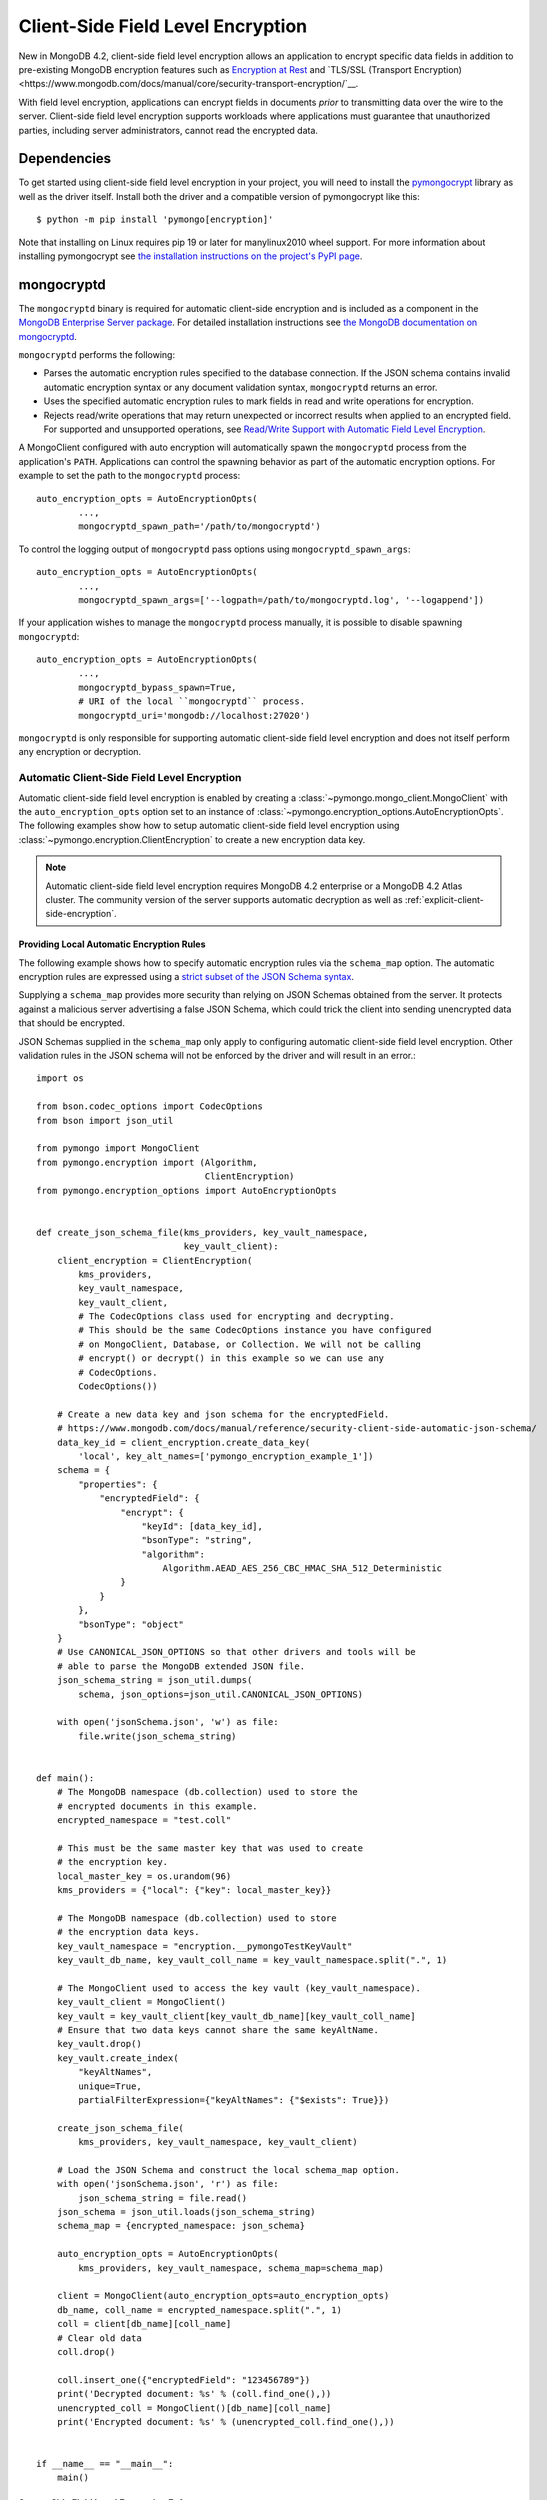 .. _Client-Side Field Level Encryption:

Client-Side Field Level Encryption
==================================

New in MongoDB 4.2, client-side field level encryption allows an application
to encrypt specific data fields in addition to pre-existing MongoDB
encryption features such as `Encryption at Rest
<https://www.mongodb.com/docs/manual/core/security-encryption-at-rest/>`_ and
`TLS/SSL (Transport Encryption)
<https://www.mongodb.com/docs/manual/core/security-transport-encryption/`__.

With field level encryption, applications can encrypt fields in documents
*prior* to transmitting data over the wire to the server. Client-side field
level encryption supports workloads where applications must guarantee that
unauthorized parties, including server administrators, cannot read the
encrypted data.

.. seealso:: The MongoDB documentation on `Client Side Field Level Encryption <https://www.mongodb.com/docs/manual/core/security-client-side-encryption/>`_.

Dependencies
------------

To get started using client-side field level encryption in your project,
you will need to install the
`pymongocrypt <https://pypi.org/project/pymongocrypt/>`_ library
as well as the driver itself. Install both the driver and a compatible
version of pymongocrypt like this::

  $ python -m pip install 'pymongo[encryption]'

Note that installing on Linux requires pip 19 or later for manylinux2010 wheel
support. For more information about installing pymongocrypt see
`the installation instructions on the project's PyPI page
<https://pypi.org/project/pymongocrypt/>`_.

mongocryptd
-----------

The ``mongocryptd`` binary is required for automatic client-side encryption
and is included as a component in the `MongoDB Enterprise Server package
<https://www.mongodb.com/docs/manual/administration/install-enterprise/>`_.
For detailed installation instructions see
`the MongoDB documentation on mongocryptd
<https://www.mongodb.com/docs/manual/reference/security-client-side-encryption-appendix/#mongocryptd>`_.

``mongocryptd`` performs the following:

- Parses the automatic encryption rules specified to the database connection.
  If the JSON schema contains invalid automatic encryption syntax or any
  document validation syntax, ``mongocryptd`` returns an error.
- Uses the specified automatic encryption rules to mark fields in read and
  write operations for encryption.
- Rejects read/write operations that may return unexpected or incorrect results
  when applied to an encrypted field. For supported and unsupported operations,
  see `Read/Write Support with Automatic Field Level Encryption
  <https://www.mongodb.com/docs/manual/reference/security-client-side-query-aggregation-support/>`_.

A MongoClient configured with auto encryption will automatically spawn the
``mongocryptd`` process from the application's ``PATH``. Applications can
control the spawning behavior as part of the automatic encryption options.
For example to set the path to the ``mongocryptd`` process::

  auto_encryption_opts = AutoEncryptionOpts(
          ...,
          mongocryptd_spawn_path='/path/to/mongocryptd')

To control the logging output of ``mongocryptd`` pass options using
``mongocryptd_spawn_args``::

  auto_encryption_opts = AutoEncryptionOpts(
          ...,
          mongocryptd_spawn_args=['--logpath=/path/to/mongocryptd.log', '--logappend'])

If your application wishes to manage the ``mongocryptd`` process manually,
it is possible to disable spawning ``mongocryptd``::

  auto_encryption_opts = AutoEncryptionOpts(
          ...,
          mongocryptd_bypass_spawn=True,
          # URI of the local ``mongocryptd`` process.
          mongocryptd_uri='mongodb://localhost:27020')

``mongocryptd`` is only responsible for supporting automatic client-side field
level encryption and does not itself perform any encryption or decryption.

.. _automatic-client-side-encryption:

Automatic Client-Side Field Level Encryption
~~~~~~~~~~~~~~~~~~~~~~~~~~~~~~~~~~~~~~~~~~~~

Automatic client-side field level encryption is enabled by creating a
:class:`~pymongo.mongo_client.MongoClient` with the ``auto_encryption_opts``
option set to an instance of
:class:`~pymongo.encryption_options.AutoEncryptionOpts`. The following
examples show how to setup automatic client-side field level encryption
using :class:`~pymongo.encryption.ClientEncryption` to create a new
encryption data key.

.. note:: Automatic client-side field level encryption requires MongoDB 4.2
   enterprise or a MongoDB 4.2 Atlas cluster. The community version of the
   server supports automatic decryption as well as
   :ref:`explicit-client-side-encryption`.

Providing Local Automatic Encryption Rules
``````````````````````````````````````````

The following example shows how to specify automatic encryption rules via the
``schema_map`` option. The automatic encryption rules are expressed using a
`strict subset of the JSON Schema syntax
<https://www.mongodb.com/docs/manual/reference/security-client-side-automatic-json-schema/>`_.

Supplying a ``schema_map`` provides more security than relying on
JSON Schemas obtained from the server. It protects against a
malicious server advertising a false JSON Schema, which could trick
the client into sending unencrypted data that should be encrypted.

JSON Schemas supplied in the ``schema_map`` only apply to configuring
automatic client-side field level encryption. Other validation
rules in the JSON schema will not be enforced by the driver and
will result in an error.::

  import os

  from bson.codec_options import CodecOptions
  from bson import json_util

  from pymongo import MongoClient
  from pymongo.encryption import (Algorithm,
                                  ClientEncryption)
  from pymongo.encryption_options import AutoEncryptionOpts


  def create_json_schema_file(kms_providers, key_vault_namespace,
                              key_vault_client):
      client_encryption = ClientEncryption(
          kms_providers,
          key_vault_namespace,
          key_vault_client,
          # The CodecOptions class used for encrypting and decrypting.
          # This should be the same CodecOptions instance you have configured
          # on MongoClient, Database, or Collection. We will not be calling
          # encrypt() or decrypt() in this example so we can use any
          # CodecOptions.
          CodecOptions())

      # Create a new data key and json schema for the encryptedField.
      # https://www.mongodb.com/docs/manual/reference/security-client-side-automatic-json-schema/
      data_key_id = client_encryption.create_data_key(
          'local', key_alt_names=['pymongo_encryption_example_1'])
      schema = {
          "properties": {
              "encryptedField": {
                  "encrypt": {
                      "keyId": [data_key_id],
                      "bsonType": "string",
                      "algorithm":
                          Algorithm.AEAD_AES_256_CBC_HMAC_SHA_512_Deterministic
                  }
              }
          },
          "bsonType": "object"
      }
      # Use CANONICAL_JSON_OPTIONS so that other drivers and tools will be
      # able to parse the MongoDB extended JSON file.
      json_schema_string = json_util.dumps(
          schema, json_options=json_util.CANONICAL_JSON_OPTIONS)

      with open('jsonSchema.json', 'w') as file:
          file.write(json_schema_string)


  def main():
      # The MongoDB namespace (db.collection) used to store the
      # encrypted documents in this example.
      encrypted_namespace = "test.coll"

      # This must be the same master key that was used to create
      # the encryption key.
      local_master_key = os.urandom(96)
      kms_providers = {"local": {"key": local_master_key}}

      # The MongoDB namespace (db.collection) used to store
      # the encryption data keys.
      key_vault_namespace = "encryption.__pymongoTestKeyVault"
      key_vault_db_name, key_vault_coll_name = key_vault_namespace.split(".", 1)

      # The MongoClient used to access the key vault (key_vault_namespace).
      key_vault_client = MongoClient()
      key_vault = key_vault_client[key_vault_db_name][key_vault_coll_name]
      # Ensure that two data keys cannot share the same keyAltName.
      key_vault.drop()
      key_vault.create_index(
          "keyAltNames",
          unique=True,
          partialFilterExpression={"keyAltNames": {"$exists": True}})

      create_json_schema_file(
          kms_providers, key_vault_namespace, key_vault_client)

      # Load the JSON Schema and construct the local schema_map option.
      with open('jsonSchema.json', 'r') as file:
          json_schema_string = file.read()
      json_schema = json_util.loads(json_schema_string)
      schema_map = {encrypted_namespace: json_schema}

      auto_encryption_opts = AutoEncryptionOpts(
          kms_providers, key_vault_namespace, schema_map=schema_map)

      client = MongoClient(auto_encryption_opts=auto_encryption_opts)
      db_name, coll_name = encrypted_namespace.split(".", 1)
      coll = client[db_name][coll_name]
      # Clear old data
      coll.drop()

      coll.insert_one({"encryptedField": "123456789"})
      print('Decrypted document: %s' % (coll.find_one(),))
      unencrypted_coll = MongoClient()[db_name][coll_name]
      print('Encrypted document: %s' % (unencrypted_coll.find_one(),))


  if __name__ == "__main__":
      main()

Server-Side Field Level Encryption Enforcement
``````````````````````````````````````````````

The MongoDB 4.2 server supports using schema validation to enforce encryption
of specific fields in a collection. This schema validation will prevent an
application from inserting unencrypted values for any fields marked with the
``"encrypt"`` JSON schema keyword.

The following example shows how to setup automatic client-side field level
encryption using
:class:`~pymongo.encryption.ClientEncryption` to create a new encryption
data key and create a collection with the
`Automatic Encryption JSON Schema Syntax
<https://www.mongodb.com/docs/manual/reference/security-client-side-automatic-json-schema/>`_::

  import os

  from bson.codec_options import CodecOptions
  from bson.binary import STANDARD

  from pymongo import MongoClient
  from pymongo.encryption import (Algorithm,
                                  ClientEncryption)
  from pymongo.encryption_options import AutoEncryptionOpts
  from pymongo.errors import OperationFailure
  from pymongo.write_concern import WriteConcern


  def main():
      # The MongoDB namespace (db.collection) used to store the
      # encrypted documents in this example.
      encrypted_namespace = "test.coll"

      # This must be the same master key that was used to create
      # the encryption key.
      local_master_key = os.urandom(96)
      kms_providers = {"local": {"key": local_master_key}}

      # The MongoDB namespace (db.collection) used to store
      # the encryption data keys.
      key_vault_namespace = "encryption.__pymongoTestKeyVault"
      key_vault_db_name, key_vault_coll_name = key_vault_namespace.split(".", 1)

      # The MongoClient used to access the key vault (key_vault_namespace).
      key_vault_client = MongoClient()
      key_vault = key_vault_client[key_vault_db_name][key_vault_coll_name]
      # Ensure that two data keys cannot share the same keyAltName.
      key_vault.drop()
      key_vault.create_index(
          "keyAltNames",
          unique=True,
          partialFilterExpression={"keyAltNames": {"$exists": True}})

      client_encryption = ClientEncryption(
          kms_providers,
          key_vault_namespace,
          key_vault_client,
          # The CodecOptions class used for encrypting and decrypting.
          # This should be the same CodecOptions instance you have configured
          # on MongoClient, Database, or Collection. We will not be calling
          # encrypt() or decrypt() in this example so we can use any
          # CodecOptions.
          CodecOptions())

      # Create a new data key and json schema for the encryptedField.
      data_key_id = client_encryption.create_data_key(
          'local', key_alt_names=['pymongo_encryption_example_2'])
      json_schema = {
          "properties": {
              "encryptedField": {
                  "encrypt": {
                      "keyId": [data_key_id],
                      "bsonType": "string",
                      "algorithm":
                          Algorithm.AEAD_AES_256_CBC_HMAC_SHA_512_Deterministic
                  }
              }
          },
          "bsonType": "object"
      }

      auto_encryption_opts = AutoEncryptionOpts(
          kms_providers, key_vault_namespace)
      client = MongoClient(auto_encryption_opts=auto_encryption_opts)
      db_name, coll_name = encrypted_namespace.split(".", 1)
      db = client[db_name]
      # Clear old data
      db.drop_collection(coll_name)
      # Create the collection with the encryption JSON Schema.
      db.create_collection(
          coll_name,
          # uuid_representation=STANDARD is required to ensure that any
          # UUIDs in the $jsonSchema document are encoded to BSON Binary
          # with the standard UUID subtype 4. This is only needed when
          # running the "create" collection command with an encryption
          # JSON Schema.
          codec_options=CodecOptions(uuid_representation=STANDARD),
          write_concern=WriteConcern(w="majority"),
          validator={"$jsonSchema": json_schema})
      coll = client[db_name][coll_name]

      coll.insert_one({"encryptedField": "123456789"})
      print('Decrypted document: %s' % (coll.find_one(),))
      unencrypted_coll = MongoClient()[db_name][coll_name]
      print('Encrypted document: %s' % (unencrypted_coll.find_one(),))
      try:
          unencrypted_coll.insert_one({"encryptedField": "123456789"})
      except OperationFailure as exc:
          print('Unencrypted insert failed: %s' % (exc.details,))


  if __name__ == "__main__":
      main()

.. _explicit-client-side-encryption:

Explicit Encryption
~~~~~~~~~~~~~~~~~~~

Explicit encryption is a MongoDB community feature and does not use the
``mongocryptd`` process. Explicit encryption is provided by the
:class:`~pymongo.encryption.ClientEncryption` class, for example::

  import os

  from pymongo import MongoClient
  from pymongo.encryption import (Algorithm,
                                  ClientEncryption)


  def main():
      # This must be the same master key that was used to create
      # the encryption key.
      local_master_key = os.urandom(96)
      kms_providers = {"local": {"key": local_master_key}}

      # The MongoDB namespace (db.collection) used to store
      # the encryption data keys.
      key_vault_namespace = "encryption.__pymongoTestKeyVault"
      key_vault_db_name, key_vault_coll_name = key_vault_namespace.split(".", 1)

      # The MongoClient used to read/write application data.
      client = MongoClient()
      coll = client.test.coll
      # Clear old data
      coll.drop()

      # Set up the key vault (key_vault_namespace) for this example.
      key_vault = client[key_vault_db_name][key_vault_coll_name]
      # Ensure that two data keys cannot share the same keyAltName.
      key_vault.drop()
      key_vault.create_index(
          "keyAltNames",
          unique=True,
          partialFilterExpression={"keyAltNames": {"$exists": True}})

      client_encryption = ClientEncryption(
          kms_providers,
          key_vault_namespace,
          # The MongoClient to use for reading/writing to the key vault.
          # This can be the same MongoClient used by the main application.
          client,
          # The CodecOptions class used for encrypting and decrypting.
          # This should be the same CodecOptions instance you have configured
          # on MongoClient, Database, or Collection.
          coll.codec_options)

      # Create a new data key for the encryptedField.
      data_key_id = client_encryption.create_data_key(
          'local', key_alt_names=['pymongo_encryption_example_3'])

      # Explicitly encrypt a field:
      encrypted_field = client_encryption.encrypt(
          "123456789",
          Algorithm.AEAD_AES_256_CBC_HMAC_SHA_512_Deterministic,
          key_id=data_key_id)
      coll.insert_one({"encryptedField": encrypted_field})
      doc = coll.find_one()
      print('Encrypted document: %s' % (doc,))

      # Explicitly decrypt the field:
      doc["encryptedField"] = client_encryption.decrypt(doc["encryptedField"])
      print('Decrypted document: %s' % (doc,))

      # Cleanup resources.
      client_encryption.close()
      client.close()


  if __name__ == "__main__":
      main()


Explicit Encryption with Automatic Decryption
~~~~~~~~~~~~~~~~~~~~~~~~~~~~~~~~~~~~~~~~~~~~~

Although automatic encryption requires MongoDB 4.2 enterprise or a
MongoDB 4.2 Atlas cluster, automatic *decryption* is supported for all users.
To configure automatic *decryption* without automatic *encryption* set
``bypass_auto_encryption=True`` in
:class:`~pymongo.encryption_options.AutoEncryptionOpts`::

  import os

  from pymongo import MongoClient
  from pymongo.encryption import (Algorithm,
                                  ClientEncryption)
  from pymongo.encryption_options import AutoEncryptionOpts


  def main():
      # This must be the same master key that was used to create
      # the encryption key.
      local_master_key = os.urandom(96)
      kms_providers = {"local": {"key": local_master_key}}

      # The MongoDB namespace (db.collection) used to store
      # the encryption data keys.
      key_vault_namespace = "encryption.__pymongoTestKeyVault"
      key_vault_db_name, key_vault_coll_name = key_vault_namespace.split(".", 1)

      # bypass_auto_encryption=True disable automatic encryption but keeps
      # the automatic _decryption_ behavior. bypass_auto_encryption will
      # also disable spawning mongocryptd.
      auto_encryption_opts = AutoEncryptionOpts(
          kms_providers, key_vault_namespace, bypass_auto_encryption=True)

      client = MongoClient(auto_encryption_opts=auto_encryption_opts)
      coll = client.test.coll
      # Clear old data
      coll.drop()

      # Set up the key vault (key_vault_namespace) for this example.
      key_vault = client[key_vault_db_name][key_vault_coll_name]
      # Ensure that two data keys cannot share the same keyAltName.
      key_vault.drop()
      key_vault.create_index(
          "keyAltNames",
          unique=True,
          partialFilterExpression={"keyAltNames": {"$exists": True}})

      client_encryption = ClientEncryption(
          kms_providers,
          key_vault_namespace,
          # The MongoClient to use for reading/writing to the key vault.
          # This can be the same MongoClient used by the main application.
          client,
          # The CodecOptions class used for encrypting and decrypting.
          # This should be the same CodecOptions instance you have configured
          # on MongoClient, Database, or Collection.
          coll.codec_options)

      # Create a new data key for the encryptedField.
      data_key_id = client_encryption.create_data_key(
          'local', key_alt_names=['pymongo_encryption_example_4'])

      # Explicitly encrypt a field:
      encrypted_field = client_encryption.encrypt(
          "123456789",
          Algorithm.AEAD_AES_256_CBC_HMAC_SHA_512_Deterministic,
          key_alt_name='pymongo_encryption_example_4')
      coll.insert_one({"encryptedField": encrypted_field})
      # Automatically decrypts any encrypted fields.
      doc = coll.find_one()
      print('Decrypted document: %s' % (doc,))
      unencrypted_coll = MongoClient().test.coll
      print('Encrypted document: %s' % (unencrypted_coll.find_one(),))

      # Cleanup resources.
      client_encryption.close()
      client.close()


  if __name__ == "__main__":
      main()
